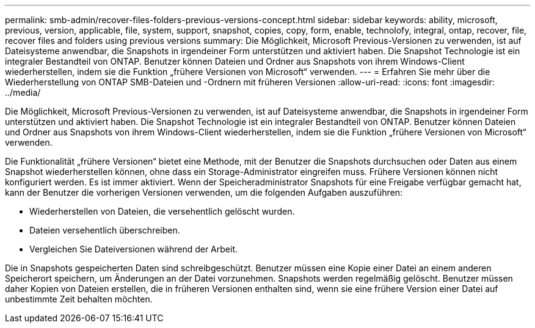 ---
permalink: smb-admin/recover-files-folders-previous-versions-concept.html 
sidebar: sidebar 
keywords: ability, microsoft, previous, version, applicable, file, system, support, snapshot, copies, copy, form, enable, technolofy, integral, ontap, recover, file, recover files and folders using previous versions 
summary: Die Möglichkeit, Microsoft Previous-Versionen zu verwenden, ist auf Dateisysteme anwendbar, die Snapshots in irgendeiner Form unterstützen und aktiviert haben. Die Snapshot Technologie ist ein integraler Bestandteil von ONTAP. Benutzer können Dateien und Ordner aus Snapshots von ihrem Windows-Client wiederherstellen, indem sie die Funktion „frühere Versionen von Microsoft“ verwenden. 
---
= Erfahren Sie mehr über die Wiederherstellung von ONTAP SMB-Dateien und -Ordnern mit früheren Versionen
:allow-uri-read: 
:icons: font
:imagesdir: ../media/


[role="lead"]
Die Möglichkeit, Microsoft Previous-Versionen zu verwenden, ist auf Dateisysteme anwendbar, die Snapshots in irgendeiner Form unterstützen und aktiviert haben. Die Snapshot Technologie ist ein integraler Bestandteil von ONTAP. Benutzer können Dateien und Ordner aus Snapshots von ihrem Windows-Client wiederherstellen, indem sie die Funktion „frühere Versionen von Microsoft“ verwenden.

Die Funktionalität „frühere Versionen“ bietet eine Methode, mit der Benutzer die Snapshots durchsuchen oder Daten aus einem Snapshot wiederherstellen können, ohne dass ein Storage-Administrator eingreifen muss. Frühere Versionen können nicht konfiguriert werden. Es ist immer aktiviert. Wenn der Speicheradministrator Snapshots für eine Freigabe verfügbar gemacht hat, kann der Benutzer die vorherigen Versionen verwenden, um die folgenden Aufgaben auszuführen:

* Wiederherstellen von Dateien, die versehentlich gelöscht wurden.
* Dateien versehentlich überschreiben.
* Vergleichen Sie Dateiversionen während der Arbeit.


Die in Snapshots gespeicherten Daten sind schreibgeschützt. Benutzer müssen eine Kopie einer Datei an einem anderen Speicherort speichern, um Änderungen an der Datei vorzunehmen. Snapshots werden regelmäßig gelöscht. Benutzer müssen daher Kopien von Dateien erstellen, die in früheren Versionen enthalten sind, wenn sie eine frühere Version einer Datei auf unbestimmte Zeit behalten möchten.
